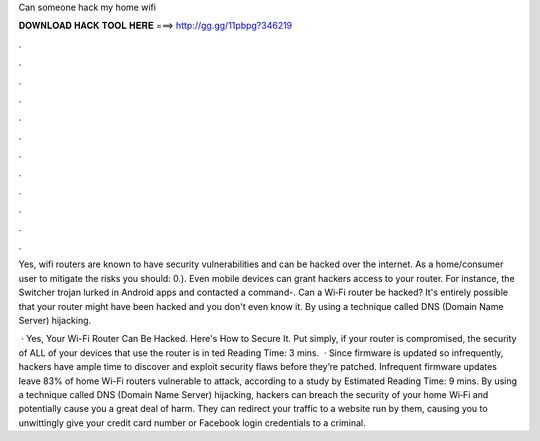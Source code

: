 Can someone hack my home wifi



𝐃𝐎𝐖𝐍𝐋𝐎𝐀𝐃 𝐇𝐀𝐂𝐊 𝐓𝐎𝐎𝐋 𝐇𝐄𝐑𝐄 ===> http://gg.gg/11pbpg?346219



.



.



.



.



.



.



.



.



.



.



.



.

Yes, wifi routers are known to have security vulnerabilities and can be hacked over the internet. As a home/consumer user to mitigate the risks you should: 0.). Even mobile devices can grant hackers access to your router. For instance, the Switcher trojan lurked in Android apps and contacted a command-. Can a Wi‑Fi router be hacked? It's entirely possible that your router might have been hacked and you don't even know it. By using a technique called DNS (Domain Name Server) hijacking.

 · Yes, Your Wi-Fi Router Can Be Hacked. Here's How to Secure It. Put simply, if your router is compromised, the security of ALL of your devices that use the router is in ted Reading Time: 3 mins.  · Since firmware is updated so infrequently, hackers have ample time to discover and exploit security flaws before they’re patched. Infrequent firmware updates leave 83% of home Wi-Fi routers vulnerable to attack, according to a study by Estimated Reading Time: 9 mins. By using a technique called DNS (Domain Name Server) hijacking, hackers can breach the security of your home Wi‑Fi and potentially cause you a great deal of harm. They can redirect your traffic to a web­site run by them, causing you to unwittingly give your credit card number or Facebook login credentials to a criminal.
